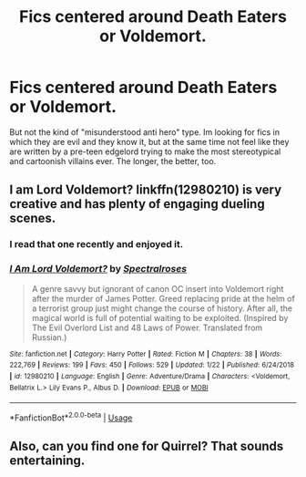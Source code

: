 #+TITLE: Fics centered around Death Eaters or Voldemort.

* Fics centered around Death Eaters or Voldemort.
:PROPERTIES:
:Author: DragonEmperor1997
:Score: 12
:DateUnix: 1550333888.0
:DateShort: 2019-Feb-16
:FlairText: Request
:END:
But not the kind of "misunderstood anti hero" type. Im looking for fics in which they are evil and they know it, but at the same time not feel like they are written by a pre-teen edgelord trying to make the most stereotypical and cartoonish villains ever. The longer, the better, too.


** I am Lord Voldemort? linkffn(12980210) is very creative and has plenty of engaging dueling scenes.
:PROPERTIES:
:Author: OrtyBortorty
:Score: 8
:DateUnix: 1550338291.0
:DateShort: 2019-Feb-16
:END:

*** I read that one recently and enjoyed it.
:PROPERTIES:
:Author: DragonEmperor1997
:Score: 5
:DateUnix: 1550338793.0
:DateShort: 2019-Feb-16
:END:


*** [[https://www.fanfiction.net/s/12980210/1/][*/I Am Lord Voldemort?/*]] by [[https://www.fanfiction.net/u/8664970/Spectralroses][/Spectralroses/]]

#+begin_quote
  A genre savvy but ignorant of canon OC insert into Voldemort right after the murder of James Potter. Greed replacing pride at the helm of a terrorist group just might change the course of history. After all, the magical world is full of potential waiting to be exploited. (Inspired by The Evil Overlord List and 48 Laws of Power. Translated from Russian.)
#+end_quote

^{/Site/:} ^{fanfiction.net} ^{*|*} ^{/Category/:} ^{Harry} ^{Potter} ^{*|*} ^{/Rated/:} ^{Fiction} ^{M} ^{*|*} ^{/Chapters/:} ^{38} ^{*|*} ^{/Words/:} ^{222,769} ^{*|*} ^{/Reviews/:} ^{199} ^{*|*} ^{/Favs/:} ^{450} ^{*|*} ^{/Follows/:} ^{529} ^{*|*} ^{/Updated/:} ^{1/22} ^{*|*} ^{/Published/:} ^{6/24/2018} ^{*|*} ^{/id/:} ^{12980210} ^{*|*} ^{/Language/:} ^{English} ^{*|*} ^{/Genre/:} ^{Adventure/Drama} ^{*|*} ^{/Characters/:} ^{<Voldemort,} ^{Bellatrix} ^{L.>} ^{Lily} ^{Evans} ^{P.,} ^{Albus} ^{D.} ^{*|*} ^{/Download/:} ^{[[http://www.ff2ebook.com/old/ffn-bot/index.php?id=12980210&source=ff&filetype=epub][EPUB]]} ^{or} ^{[[http://www.ff2ebook.com/old/ffn-bot/index.php?id=12980210&source=ff&filetype=mobi][MOBI]]}

--------------

*FanfictionBot*^{2.0.0-beta} | [[https://github.com/tusing/reddit-ffn-bot/wiki/Usage][Usage]]
:PROPERTIES:
:Author: FanfictionBot
:Score: 2
:DateUnix: 1550338306.0
:DateShort: 2019-Feb-16
:END:


** Also, can you find one for Quirrel? That sounds entertaining.
:PROPERTIES:
:Author: UbiquitousPanacea
:Score: 3
:DateUnix: 1550338509.0
:DateShort: 2019-Feb-16
:END:

